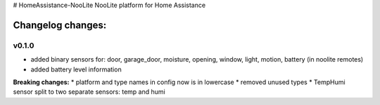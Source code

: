 # HomeAssistance-NooLite
NooLite platform for Home Assistance 

Changelog changes:
==================

v0.1.0
------

* added binary sensors for: door, garage_door, moisture, opening, window, light, motion, battery (in noolite remotes)
* added battery level information

**Breaking changes:**
* platform and type names in config now is in lowercase
* removed unused types
* TempHumi sensor split to two separate sensors: temp and humi